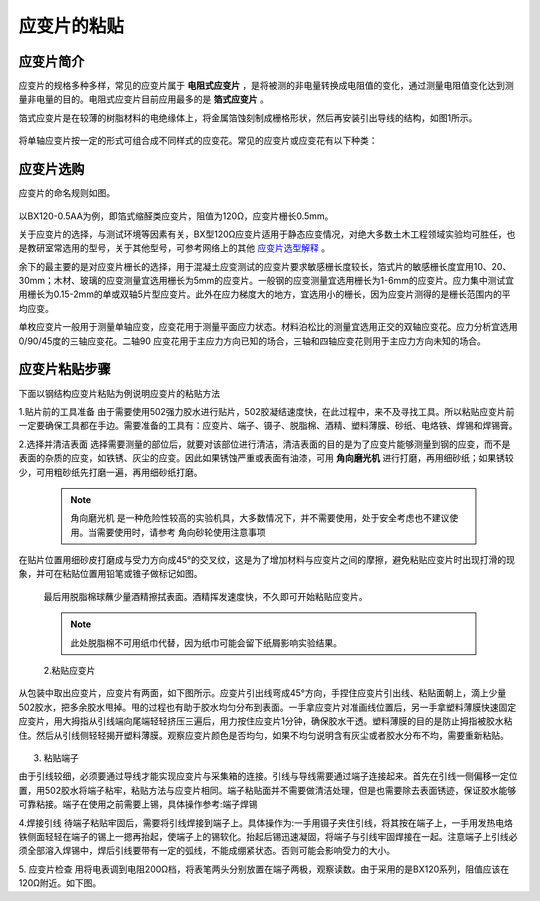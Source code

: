 应变片的粘贴
===============================================

应变片简介
------------------

应变片的规格多种多样，常见的应变片属于 **电阻式应变片** ，是将被测的非电量转换成电阻值的变化，通过测量电阻值变化达到测量非电量的目的。电阻式应变片目前应用最多的是 **箔式应变片** 。

箔式应变片是在较薄的树脂材料的电绝缘体上，将金属箔蚀刻制成栅格形状，然后再安装引出导线的结构，如图1所示。

 .. image:: strain.jpg


将单轴应变片按一定的形式可组合成不同样式的应变花。常见的应变片或应变花有以下种类：

 .. image:: strain2.jpg
	 
应变片选购
----------------

应变片的命名规则如图。

 .. image:: namingstrain.jpg

以BX120-0.5AA为例，即箔式缩醛类应变片，阻值为120Ω，应变片栅长0.5mm。

关于应变片的选择，与测试环境等因素有关，BX型120Ω应变片适用于静态应变情况，对绝大多数土木工程领域实验均可胜任，也是教研室常选用的型号，关于其他型号，可参考网络上的其他 `应变片选型解释`_ 。

.. _应变片选型解释: http://wenku.baidu.com/link?url=CZ85yX6E0J-msC1DEozJEuh0S6DqxO4nOJZU1NpyoCr1FKSNWgZKblEstYjW21xf39jObuse9i9nIwfc-jl4LgPwC9gyjZYuUn9eB8v8CA7

余下的最主要的是对应变片栅长的选择，用于混凝土应变测试的应变片要求敏感栅长度较长，箔式片的敏感栅长度宜用10、20、30mm；木材、玻璃的应变测量宜选用栅长为5mm的应变片。一般钢的应变测量宜选用栅长为1-6mm的应变片。应力集中测试宜用栅长为0.15-2mm的单或双轴5片型应变片。此外在应力梯度大的地方，宜选用小的栅长，因为应变片测得的是栅长范围内的平均应变。

单枚应变片一般用于测量单轴应变，应变花用于测量平面应力状态。材料泊松比的测量宜选用正交的双轴应变花。应力分析宜选用0/90/45度的三轴应变花。二轴90 应变花用于主应力方向已知的场合，三轴和四轴应变花则用于主应力方向未知的场合。

应变片粘贴步骤
----------------

下面以钢结构应变片粘贴为例说明应变片的粘贴方法

1.贴片前的工具准备
由于需要使用502强力胶水进行贴片，502胶凝结速度快，在此过程中，来不及寻找工具。所以粘贴应变片前一定要确保工具都在手边。需要准备的工具有：应变片、端子、镊子、脱脂棉、酒精、塑料薄膜、砂纸、电烙铁、焊锡和焊锡膏。

2.选择并清洁表面
选择需要测量的部位后，就要对该部位进行清洁，清洁表面的目的是为了应变片能够测量到钢的应变，而不是表面的杂质的应变，如铁锈、灰尘的应变。因此如果锈蚀严重或表面有油漆，可用 **角向磨光机** 进行打磨，再用细砂纸；如果锈较少，可用粗砂纸先打磨一遍，再用细砂纸打磨。 

 .. note:: 角向磨光机 是一种危险性较高的实验机具，大多数情况下，并不需要使用，处于安全考虑也不建议使用。当需要使用时，请参考 角向砂轮使用注意事项

在贴片位置用细砂皮打磨成与受力方向成45°的交叉纹，这是为了增加材料与应变片之间的摩擦，避免粘贴应变片时出现打滑的现象，并可在粘贴位置用铅笔或锥子做标记如图。

 .. image:: crushing.png
 
 最后用脱脂棉球蘸少量酒精擦拭表面。酒精挥发速度快，不久即可开始粘贴应变片。
 
 .. note:: 此处脱脂棉不可用纸巾代替，因为纸巾可能会留下纸屑影响实验结果。

 
 2.粘贴应变片
 
从包装中取出应变片，应变片有两面，如下图所示。应变片引出线弯成45°方向，手捏住应变片引出线、粘贴面朝上，滴上少量502胶水，把多余胶水甩掉。甩的过程也有助于胶水均匀分布到表面。一手拿应变片对准画线位置后，另一手拿塑料薄膜快速固定应变片，用大拇指从引线端向尾端轻轻挤压三遍后，用力按住应变片1分钟，确保胶水干透。塑料薄膜的目的是防止拇指被胶水粘住。然后从引线侧轻轻揭开塑料薄膜。观察应变片颜色是否均匀，如果不均匀说明含有灰尘或者胶水分布不均，需要重新粘贴。


 .. image::  pastestrain.png
 
 
3. 粘贴端子

由于引线较细，必须要通过导线才能实现应变片与采集箱的连接。引线与导线需要通过端子连接起来。首先在引线一侧偏移一定位置，用502胶水将端子粘牢，粘贴方法与应变片相同。端子粘贴面并不需要做清洁处理，但是也需要除去表面锈迹，保证胶水能够可靠粘接。端子在使用之前需要上锡，具体操作参考:端子焊锡

4.焊接引线
待端子粘贴牢固后，需要将引线焊接到端子上。具体操作为:一手用镊子夹住引线，将其按在端子上，一手用发热电烙铁侧面轻轻在端子的锡上一摁再抬起，使端子上的锡软化。抬起后锡迅速凝固，将端子与引线牢固焊接在一起。注意端子上引线必须全部溶入焊锡中，焊后引线要带有一定的弧线，不能成绷紧状态。否则可能会影响受力的大小。

5. 应变片检查 
用将电表调到电阻200Ω档，将表笔两头分别放置在端子两极，观察读数。由于采用的是BX120系列，阻值应该在120Ω附近。如下图。

 


